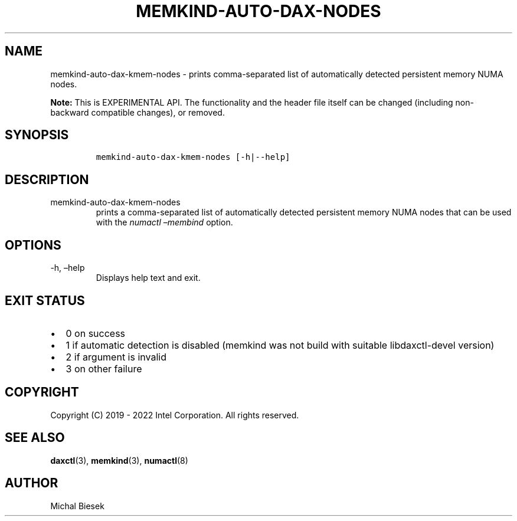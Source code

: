 .\" Automatically generated by Pandoc 2.9.2.1
.\"
.TH "MEMKIND-AUTO-DAX-NODES" "1" "2023-01-11" "MEMKIND-AUTO-DAX-NODES | MEMKIND Programmer's Manual"
.hy
.\" SPDX-License-Identifier: BSD-2-Clause
.\" Copyright "2019-2022", Intel Corporation
.SH NAME
.PP
memkind-auto-dax-kmem-nodes - prints comma-separated list of
automatically detected persistent memory NUMA nodes.
.PP
\f[B]Note:\f[R] This is EXPERIMENTAL API.
The functionality and the header file itself can be changed (including
non-backward compatible changes), or removed.
.SH SYNOPSIS
.IP
.nf
\f[C]
memkind-auto-dax-kmem-nodes [-h|--help]
\f[R]
.fi
.SH DESCRIPTION
.TP
memkind-auto-dax-kmem-nodes
prints a comma-separated list of automatically detected persistent
memory NUMA nodes that can be used with the \f[I]numactl
\[en]membind\f[R] option.
.SH OPTIONS
.TP
-h, \[en]help
Displays help text and exit.
.SH EXIT STATUS
.IP \[bu] 2
0 on success
.IP \[bu] 2
1 if automatic detection is disabled (memkind was not build with
suitable libdaxctl-devel version)
.IP \[bu] 2
2 if argument is invalid
.IP \[bu] 2
3 on other failure
.SH COPYRIGHT
.PP
Copyright (C) 2019 - 2022 Intel Corporation.
All rights reserved.
.SH SEE ALSO
.PP
\f[B]daxctl\f[R](3), \f[B]memkind\f[R](3), \f[B]numactl\f[R](8)
.SH AUTHOR
.PP
Michal Biesek

